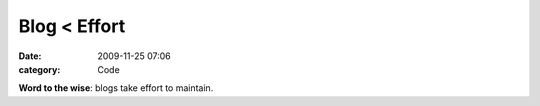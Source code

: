 Blog < Effort
#############

:date: 2009-11-25 07:06
:category: Code


**Word to the wise**: blogs take effort to maintain.
